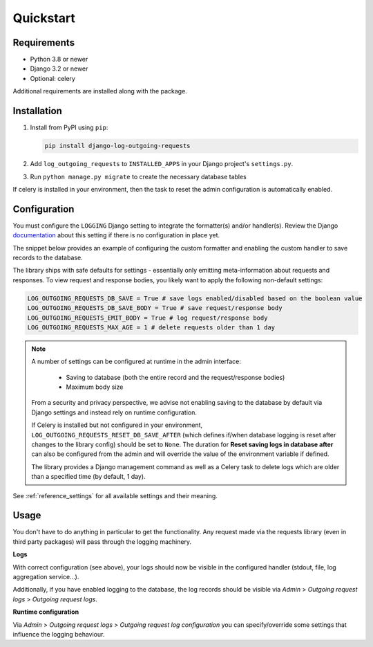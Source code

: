 ==========
Quickstart
==========

Requirements
============

* Python 3.8 or newer
* Django 3.2 or newer
* Optional: celery

Additional requirements are installed along with the package.

Installation
============

#.  Install from PyPI using ``pip``:

    .. code-block:: bash

        pip install django-log-outgoing-requests

#.  Add ``log_outgoing_requests`` to ``INSTALLED_APPS`` in your Django
    project's ``settings.py``.

#. Run ``python manage.py migrate`` to create the necessary database tables

If celery is installed in your environment, then the task to reset the admin
configuration is automatically enabled.

Configuration
=============

You must configure the ``LOGGING`` Django setting to integrate the formatter(s) and/or
handler(s). Review the Django `documentation`_ about this setting if there is no
configuration in place yet.

The snippet below provides an example of configuring the custom formatter and enabling
the custom handler to save records to the database.

.. code-block:: python
    :linenos:
    :emphasize-lines: 1, 8, 14, 20, 25, 26

    from log_outgoing_requests.formatters import HttpFormatter


    LOGGING = {
        #...,
        "formatters": {
            #...,
            "outgoing_requests": {"()": HttpFormatter},
            # optionally provide the 'format' kwarg, like with the default formatter.
        },
        "handlers": {
            #...,
            "log_outgoing_requests": {
                "level": "DEBUG",
                "formatter": "outgoing_requests",
                "class": "logging.StreamHandler",  # to write to stdout
            },
            "save_outgoing_requests": {
                "level": "DEBUG",
                # enabling saving to database
                "class": "log_outgoing_requests.handlers.DatabaseOutgoingRequestsHandler",
            },
        },
        "loggers": {
            #...,
            "log_outgoing_requests": {  # the logger name must be 'log_outgoing_requests'
                "handlers": ["log_outgoing_requests", "save_outgoing_requests"],
                "level": "DEBUG",
                "propagate": True,
            },
        },
    }


The library ships with safe defaults for settings - essentially only emitting
meta-information about requests and responses. To view request and response bodies,
you likely want to apply the following non-default settings:

.. code-block:: python

    LOG_OUTGOING_REQUESTS_DB_SAVE = True # save logs enabled/disabled based on the boolean value
    LOG_OUTGOING_REQUESTS_DB_SAVE_BODY = True # save request/response body
    LOG_OUTGOING_REQUESTS_EMIT_BODY = True # log request/response body
    LOG_OUTGOING_REQUESTS_MAX_AGE = 1 # delete requests older than 1 day

.. note::

    A number of settings can be configured at runtime in the admin interface:

        * Saving to database (both the entire record and the request/response bodies)
        * Maximum body size

    From a security and privacy perspective, we advise not enabling saving to the
    database by default via Django settings and instead rely on runtime configuration.

    If Celery is installed but not configured in your environment, ``LOG_OUTGOING_REQUESTS_RESET_DB_SAVE_AFTER``
    (which defines if/when database logging is reset after changes to the library config) should
    be set to ``None``. The duration for **Reset saving logs in database after** can also be
    configured from the admin and will override the value of the environment variable if defined.

    The library provides a Django management command as well as a Celery task to delete
    logs which are older than a specified time (by default, 1 day).

See :ref:`reference_settings` for all available settings and their meaning.

Usage
=====

You don't have to do anything in particular to get the functionality. Any request made
via the requests library (even in third party packages) will pass through the logging
machinery.

**Logs**

With correct configuration (see above), your logs should now be visible in the
configured handler (stdout, file, log aggregation service...).

Additionally, if you have enabled logging to the database, the log records should
be visible via *Admin* > *Outgoing request logs* > *Outgoing request logs*.

**Runtime configuration**

Via *Admin* > *Outgoing request logs* > *Outgoing request log configuration* you can
specify/override some settings that influence the logging behaviour.

.. _`documentation`: https://docs.djangoproject.com/en/4.2/topics/logging/
